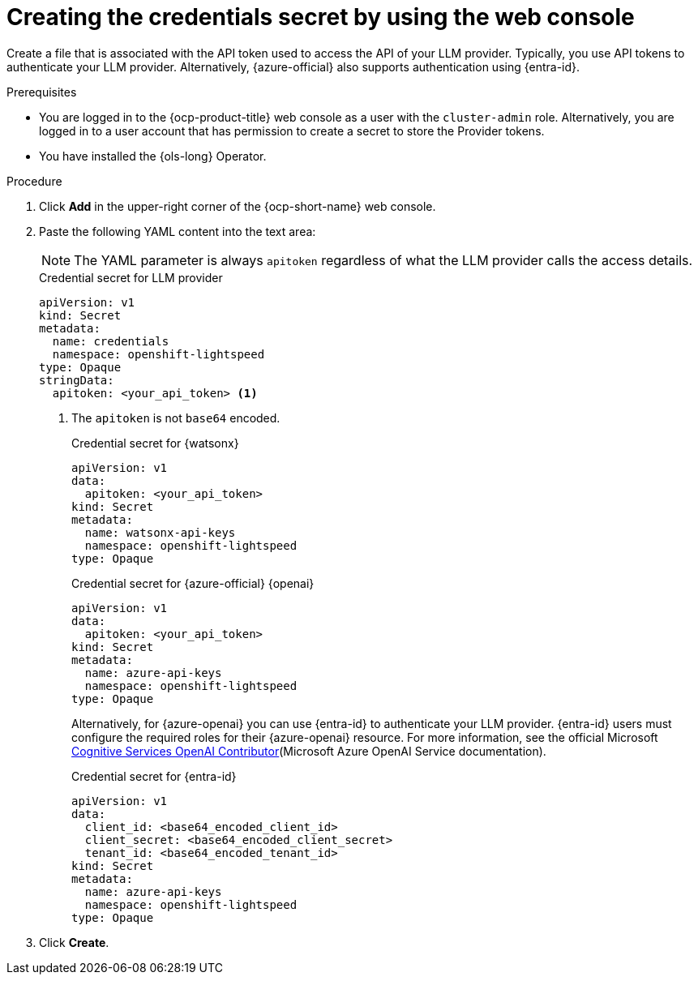 // This module is used in the following assemblies:

// * configure/ols-configuring-openshift-lightspeed.adoc

:_mod-docs-content-type: PROCEDURE
[id="ols-creating-the-credentials-secret-using-web-console_{context}"]
= Creating the credentials secret by using the web console

Create a file that is associated with the API token used to access the API of your LLM provider. Typically, you use API tokens to authenticate your LLM provider. Alternatively, {azure-official} also supports authentication using {entra-id}.

.Prerequisites

* You are logged in to the {ocp-product-title} web console as a user with the `cluster-admin` role. Alternatively, you are logged in to a user account that has permission to create a secret to store the Provider tokens.

* You have installed the {ols-long} Operator.

.Procedure 

. Click *Add* in the upper-right corner of the {ocp-short-name} web console.

. Paste the following YAML content into the text area:
+
[NOTE]
====
The YAML parameter is always `apitoken` regardless of what the LLM provider calls the access details.
====
+
.Credential secret for LLM provider
[source,yaml, subs="attributes,verbatim"]
----
apiVersion: v1
kind: Secret
metadata:
  name: credentials
  namespace: openshift-lightspeed
type: Opaque
stringData:
  apitoken: <your_api_token> <1>
----
<1> The `apitoken` is not `base64` encoded.
+
.Credential secret for {watsonx}
[source,yaml, subs="attributes,verbatim"]
----
apiVersion: v1
data:
  apitoken: <your_api_token>
kind: Secret
metadata:
  name: watsonx-api-keys
  namespace: openshift-lightspeed
type: Opaque
----
+
.Credential secret for {azure-official} {openai}
[source,yaml,subs="attributes,verbatim"]
----
apiVersion: v1
data:
  apitoken: <your_api_token> 
kind: Secret
metadata:
  name: azure-api-keys
  namespace: openshift-lightspeed
type: Opaque
----
+
Alternatively, for {azure-openai} you can use {entra-id} to authenticate your LLM provider. {entra-id} users must configure the required roles for their {azure-openai} resource. For more information, see the official Microsoft link:https://learn.microsoft.com/en-us/azure/ai-services/openai/how-to/role-based-access-control#cognitive-services-openai-contributor[Cognitive Services OpenAI Contributor](Microsoft Azure OpenAI Service documentation).
+
.Credential secret for {entra-id}
[source,yaml,subs="attributes,verbatim"]
----
apiVersion: v1
data:
  client_id: <base64_encoded_client_id>
  client_secret: <base64_encoded_client_secret>
  tenant_id: <base64_encoded_tenant_id>
kind: Secret
metadata:
  name: azure-api-keys
  namespace: openshift-lightspeed
type: Opaque
----

. Click *Create*.